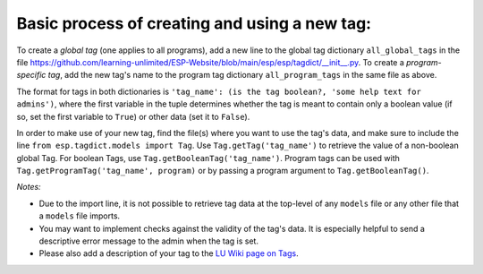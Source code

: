 

Basic process of creating and using a new tag:
--------------------------------------------

To create a *global tag* (one applies to all programs), add a new line to the global tag dictionary ``all_global_tags`` in the
file https://github.com/learning-unlimited/ESP-Website/blob/main/esp/esp/tagdict/__init__.py.
To create a *program-specific tag*, add the new tag's name to the program tag dictionary ``all_program_tags`` in the same file as above.

The format for tags in both dictionaries is ``'tag_name': (is the tag boolean?, 'some help text for admins')``, where the first
variable in the tuple determines whether the tag is meant to contain only a boolean value (if so, set the first variable to ``True``) or other data (set it to ``False``).

In order to make use of your new tag, find the file(s) where you want to use the tag's data, and make sure to include the
line ``from esp.tagdict.models import Tag``.
Use ``Tag.getTag('tag_name')`` to retrieve the value of a non-boolean global Tag.
For boolean Tags, use ``Tag.getBooleanTag('tag_name')``.
Program tags can be used with ``Tag.getProgramTag('tag_name', program)`` or by passing a program argument to ``Tag.getBooleanTag()``.


*Notes:*

* Due to the import line, it is not possible to retrieve tag data at the top-level of any ``models`` file or any other file that a ``models`` file imports.
* You may want to implement checks against the validity of the tag's data.
  It is especially helpful to send a descriptive error message to the admin when the tag is set.
* Please also add a description of your tag to the `LU Wiki page on Tags <https://wiki.learningu.org/Customize_behavior_with_Tags>`_.

